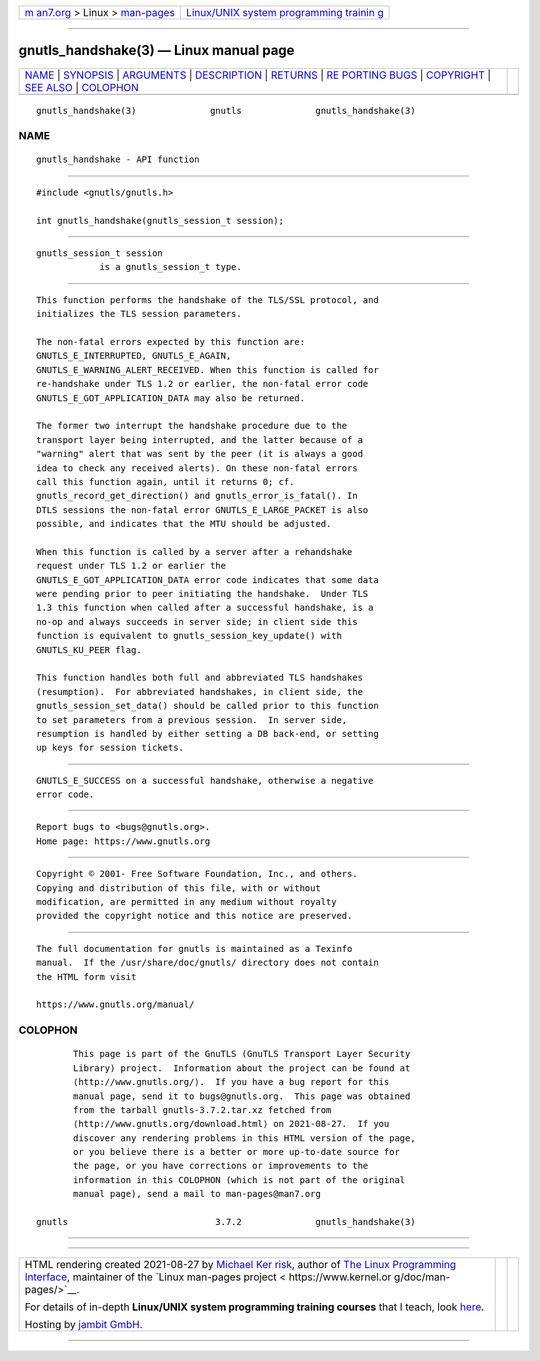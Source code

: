 .. container:: page-top

.. container:: nav-bar

   +----------------------------------+----------------------------------+
   | `m                               | `Linux/UNIX system programming   |
   | an7.org <../../../index.html>`__ | trainin                          |
   | > Linux >                        | g <http://man7.org/training/>`__ |
   | `man-pages <../index.html>`__    |                                  |
   +----------------------------------+----------------------------------+

--------------

gnutls_handshake(3) — Linux manual page
=======================================

+-----------------------------------+-----------------------------------+
| `NAME <#NAME>`__ \|               |                                   |
| `SYNOPSIS <#SYNOPSIS>`__ \|       |                                   |
| `ARGUMENTS <#ARGUMENTS>`__ \|     |                                   |
| `DESCRIPTION <#DESCRIPTION>`__ \| |                                   |
| `RETURNS <#RETURNS>`__ \|         |                                   |
| `RE                               |                                   |
| PORTING BUGS <#REPORTING_BUGS>`__ |                                   |
| \| `COPYRIGHT <#COPYRIGHT>`__ \|  |                                   |
| `SEE ALSO <#SEE_ALSO>`__ \|       |                                   |
| `COLOPHON <#COLOPHON>`__          |                                   |
+-----------------------------------+-----------------------------------+
| .. container:: man-search-box     |                                   |
+-----------------------------------+-----------------------------------+

::

   gnutls_handshake(3)              gnutls              gnutls_handshake(3)

NAME
-------------------------------------------------

::

          gnutls_handshake - API function


---------------------------------------------------------

::

          #include <gnutls/gnutls.h>

          int gnutls_handshake(gnutls_session_t session);


-----------------------------------------------------------

::

          gnutls_session_t session
                      is a gnutls_session_t type.


---------------------------------------------------------------

::

          This function performs the handshake of the TLS/SSL protocol, and
          initializes the TLS session parameters.

          The non-fatal errors expected by this function are:
          GNUTLS_E_INTERRUPTED, GNUTLS_E_AGAIN,
          GNUTLS_E_WARNING_ALERT_RECEIVED. When this function is called for
          re-handshake under TLS 1.2 or earlier, the non-fatal error code
          GNUTLS_E_GOT_APPLICATION_DATA may also be returned.

          The former two interrupt the handshake procedure due to the
          transport layer being interrupted, and the latter because of a
          "warning" alert that was sent by the peer (it is always a good
          idea to check any received alerts). On these non-fatal errors
          call this function again, until it returns 0; cf.
          gnutls_record_get_direction() and gnutls_error_is_fatal(). In
          DTLS sessions the non-fatal error GNUTLS_E_LARGE_PACKET is also
          possible, and indicates that the MTU should be adjusted.

          When this function is called by a server after a rehandshake
          request under TLS 1.2 or earlier the
          GNUTLS_E_GOT_APPLICATION_DATA error code indicates that some data
          were pending prior to peer initiating the handshake.  Under TLS
          1.3 this function when called after a successful handshake, is a
          no-op and always succeeds in server side; in client side this
          function is equivalent to gnutls_session_key_update() with
          GNUTLS_KU_PEER flag.

          This function handles both full and abbreviated TLS handshakes
          (resumption).  For abbreviated handshakes, in client side, the
          gnutls_session_set_data() should be called prior to this function
          to set parameters from a previous session.  In server side,
          resumption is handled by either setting a DB back-end, or setting
          up keys for session tickets.


-------------------------------------------------------

::

          GNUTLS_E_SUCCESS on a successful handshake, otherwise a negative
          error code.


---------------------------------------------------------------------

::

          Report bugs to <bugs@gnutls.org>.
          Home page: https://www.gnutls.org


-----------------------------------------------------------

::

          Copyright © 2001- Free Software Foundation, Inc., and others.
          Copying and distribution of this file, with or without
          modification, are permitted in any medium without royalty
          provided the copyright notice and this notice are preserved.


---------------------------------------------------------

::

          The full documentation for gnutls is maintained as a Texinfo
          manual.  If the /usr/share/doc/gnutls/ directory does not contain
          the HTML form visit

          https://www.gnutls.org/manual/ 

COLOPHON
---------------------------------------------------------

::

          This page is part of the GnuTLS (GnuTLS Transport Layer Security
          Library) project.  Information about the project can be found at
          ⟨http://www.gnutls.org/⟩.  If you have a bug report for this
          manual page, send it to bugs@gnutls.org.  This page was obtained
          from the tarball gnutls-3.7.2.tar.xz fetched from
          ⟨http://www.gnutls.org/download.html⟩ on 2021-08-27.  If you
          discover any rendering problems in this HTML version of the page,
          or you believe there is a better or more up-to-date source for
          the page, or you have corrections or improvements to the
          information in this COLOPHON (which is not part of the original
          manual page), send a mail to man-pages@man7.org

   gnutls                            3.7.2              gnutls_handshake(3)

--------------

--------------

.. container:: footer

   +-----------------------+-----------------------+-----------------------+
   | HTML rendering        |                       | |Cover of TLPI|       |
   | created 2021-08-27 by |                       |                       |
   | `Michael              |                       |                       |
   | Ker                   |                       |                       |
   | risk <https://man7.or |                       |                       |
   | g/mtk/index.html>`__, |                       |                       |
   | author of `The Linux  |                       |                       |
   | Programming           |                       |                       |
   | Interface <https:     |                       |                       |
   | //man7.org/tlpi/>`__, |                       |                       |
   | maintainer of the     |                       |                       |
   | `Linux man-pages      |                       |                       |
   | project <             |                       |                       |
   | https://www.kernel.or |                       |                       |
   | g/doc/man-pages/>`__. |                       |                       |
   |                       |                       |                       |
   | For details of        |                       |                       |
   | in-depth **Linux/UNIX |                       |                       |
   | system programming    |                       |                       |
   | training courses**    |                       |                       |
   | that I teach, look    |                       |                       |
   | `here <https://ma     |                       |                       |
   | n7.org/training/>`__. |                       |                       |
   |                       |                       |                       |
   | Hosting by `jambit    |                       |                       |
   | GmbH                  |                       |                       |
   | <https://www.jambit.c |                       |                       |
   | om/index_en.html>`__. |                       |                       |
   +-----------------------+-----------------------+-----------------------+

--------------

.. container:: statcounter

   |Web Analytics Made Easy - StatCounter|

.. |Cover of TLPI| image:: https://man7.org/tlpi/cover/TLPI-front-cover-vsmall.png
   :target: https://man7.org/tlpi/
.. |Web Analytics Made Easy - StatCounter| image:: https://c.statcounter.com/7422636/0/9b6714ff/1/
   :class: statcounter
   :target: https://statcounter.com/
